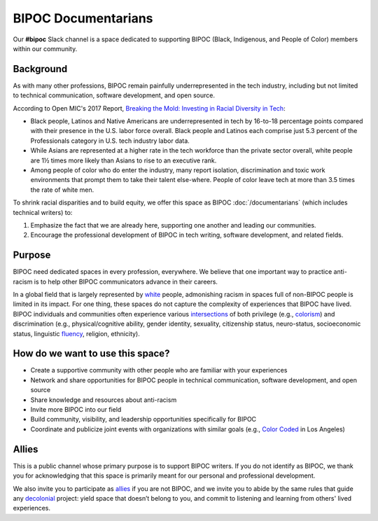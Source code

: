 BIPOC Documentarians
====================

Our **#bipoc** Slack channel is a space dedicated to supporting BIPOC (Black, Indigenous, and People of Color) members within our community.

Background
----------

As with many other professions, BIPOC remain painfully underrepresented in the tech industry, including but not limited to technical communication, software development, and open source.

According to Open MIC's 2017 Report, `Breaking the Mold: Investing in Racial Diversity in Tech`_:

.. _`Breaking the Mold: Investing in Racial Diversity in Tech`: https://breakingthemold.openmic.org/

* Black people, Latinos and Native Americans are underrepresented in tech by 16-to-18 percentage points compared with their presence in the U.S. labor force overall. Black people and Latinos each comprise just 5.3 percent of the Professionals category in U.S. tech industry labor data.
* While Asians are represented at a higher rate in the tech workforce than the private sector overall, white people are 1½ times more likely than Asians to rise to an executive rank.
* Among people of color who do enter the industry, many report isolation, discrimination and toxic work environments that prompt them to take their talent else-where. People of color leave tech at more than 3.5 times the rate of white men.

To shrink racial disparities and to build equity, we offer this space as BIPOC :doc:`/documentarians` (which includes technical writers) to:

#. Emphasize the fact that we are already here, supporting one another and leading our communities.
#. Encourage the professional development of BIPOC in tech writing, software development, and related fields.

Purpose
-------

BIPOC need dedicated spaces in every profession, everywhere. We believe that one important way to practice anti-racism is to help other BIPOC communicators advance in their careers.

In a global field that is largely represented by `white`_ people, admonishing racism in spaces full of non-BIPOC people is limited in its impact. For one thing, these spaces do not capture the complexity of experiences that BIPOC have lived. BIPOC individuals and communities often experience various `intersections`_ of both privilege (e.g., `colorism`_) and discrimination (e.g., physical/cognitive ability, gender identity, sexuality, citizenship status, neuro-status, socioeconomic status, linguistic `fluency`_, religion, ethnicity).


.. _white: https://nmaahc.si.edu/learn/talking-about-race/topics/whiteness
.. _intersections: https://en.wikipedia.org/wiki/Intersectionality
.. _fluency: https://www.shrm.org/resourcesandtools/hr-topics/behavioral-competencies/global-and-cultural-effectiveness/pages/viewpoint-the-silencing-of-esl-speakers.aspx
.. _colorism: https://en.wikipedia.org/wiki/Discrimination_based_on_skin_color

How do we want to use this space?
---------------------------------

* Create a supportive community with other people who are familiar with your experiences
* Network and share opportunities for BIPOC people in technical communication, software development, and open source
* Share knowledge and resources about anti-racism
* Invite more BIPOC into our field
* Build community, visibility, and leadership opportunities specifically for BIPOC
* Coordinate and publicize joint events with organizations with similar goals (e.g., `Color Coded`_ in Los Angeles)

.. _color coded: https://colorcoded.la

Allies
------

This is a public channel whose primary purpose is to support BIPOC writers. If you do not identify as BIPOC, we thank you for acknowledging that this space is primarily meant for our personal and professional development.

We also invite you to participate as `allies`_ if you are not BIPOC, and we invite you to abide by the same rules that guide any `decolonial`_ project: yield space that doesn’t belong to you, and commit to listening and learning from others' lived experiences.

.. MAYBE SOME ARTICLES ON HOW WHITE PEOPLE SHOULD RESPECT SPACES FOR BIPOC.

.. We acknowledge that we, as moderators, can speak confidently only about our own experiences, and that our efforts to communicate will, at times, fall short. Despite our shortcomings, we commit ourselves to supporting communicators who have been and continue to be marginalized because of their identities.


.. _allies: https://guidetoallyship.com/
.. _decolonial: https://keywordsechoes.com/decolonial-thinking-and-practice

..
.. Source links
.. ------------
 
.. https://twitter.com/ktzhaoauthor/status/1279961810028974081
.. https://highschool.latimes.com/foothill-technology-high-school/eleanor-park-where-romance-and-racism-seem-to-go-hand-in-hand/
.. https://www.nupoliticalreview.com/2018/10/31/the-problem-with-eleanor-park/
.. https://consciousstyleguide.com/false-divide-well-educated-less-educated/
.. https://www.vice.com/en_us/article/m7j3kp/despite-racist-asian-tropes-ya-novels-film-adaptation-moves-ahead
.. https://www.cnn.com/2020/06/12/business/black-band-aids/index.html
.. https://www.bostonglobe.com/lifestyle/food-dining/2019/03/19/there-nothing-cute-about-crack-pie/gqHvjGrROHa3xVI7OOqP4K/story.html
.. https://www.theguardian.com/books/2018/apr/27/vetting-for-stereotypes-meet-publishings-sensitivity-readers
.. https://consciousstyleguide.com/
.. https://ncdj.org/style-guide/
.. https://www.diversitystyleguide.com/

.. I’m participating in a challenging racial bias in writing webinar. The above links are what the speaker sent around.

